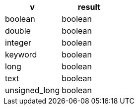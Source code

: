 [%header.monospaced.styled,format=dsv,separator=|]
|===
v | result
boolean | boolean
double | boolean
integer | boolean
keyword | boolean
long | boolean
text | boolean
unsigned_long | boolean
|===
